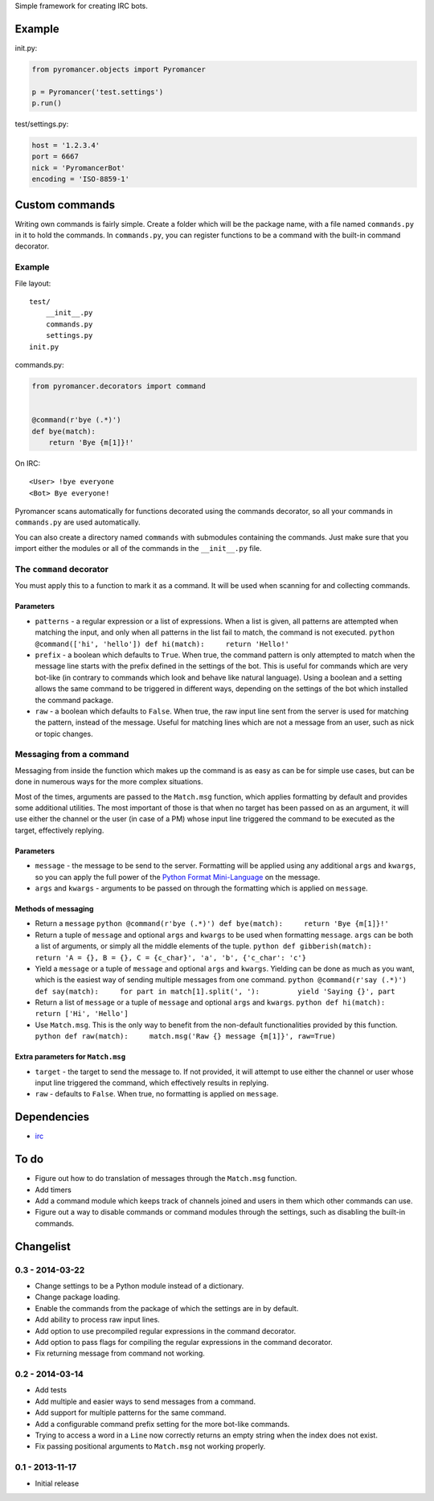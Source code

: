 Simple framework for creating IRC bots.

Example
~~~~~~~

init.py:

.. code:: python

    from pyromancer.objects import Pyromancer

    p = Pyromancer('test.settings')
    p.run()

test/settings.py:

.. code:: python

    host = '1.2.3.4'
    port = 6667
    nick = 'PyromancerBot'
    encoding = 'ISO-8859-1'

Custom commands
~~~~~~~~~~~~~~~

Writing own commands is fairly simple. Create a folder which will be the
package name, with a file named ``commands.py`` in it to hold the
commands. In ``commands.py``, you can register functions to be a command
with the built-in command decorator.

Example
^^^^^^^

File layout:

::

    test/
        __init__.py
        commands.py
        settings.py
    init.py

commands.py:

.. code:: python

    from pyromancer.decorators import command


    @command(r'bye (.*)')
    def bye(match):
        return 'Bye {m[1]}!'

On IRC:

::

    <User> !bye everyone
    <Bot> Bye everyone!

Pyromancer scans automatically for functions decorated using the
commands decorator, so all your commands in ``commands.py`` are used
automatically.

You can also create a directory named ``commands`` with submodules
containing the commands. Just make sure that you import either the
modules or all of the commands in the ``__init__.py`` file.

The ``command`` decorator
^^^^^^^^^^^^^^^^^^^^^^^^^

You must apply this to a function to mark it as a command. It will be
used when scanning for and collecting commands.

Parameters
''''''''''

-  ``patterns`` - a regular expression or a list of expressions. When a
   list is given, all patterns are attempted when matching the input,
   and only when all patterns in the list fail to match, the command is
   not executed.
   ``python @command(['hi', 'hello']) def hi(match):     return 'Hello!'``

-  ``prefix`` - a boolean which defaults to ``True``. When true, the
   command pattern is only attempted to match when the message line
   starts with the prefix defined in the settings of the bot. This is
   useful for commands which are very bot-like (in contrary to commands
   which look and behave like natural language). Using a boolean and a
   setting allows the same command to be triggered in different ways,
   depending on the settings of the bot which installed the command
   package.

-  ``raw`` - a boolean which defaults to ``False``. When true, the raw
   input line sent from the server is used for matching the pattern,
   instead of the message. Useful for matching lines which are not a
   message from an user, such as nick or topic changes.

Messaging from a command
^^^^^^^^^^^^^^^^^^^^^^^^

Messaging from inside the function which makes up the command is as easy
as can be for simple use cases, but can be done in numerous ways for the
more complex situations.

Most of the times, arguments are passed to the ``Match.msg`` function,
which applies formatting by default and provides some additional
utilities. The most important of those is that when no target has been
passed on as an argument, it will use either the channel or the user (in
case of a PM) whose input line triggered the command to be executed as
the target, effectively replying.

Parameters
''''''''''

-  ``message`` - the message to be send to the server. Formatting will
   be applied using any additional ``args`` and ``kwargs``, so you can
   apply the full power of the `Python Format
   Mini-Language <http://docs.python.org/3.3/library/string.html#format-string-syntax>`__
   on the message.

-  ``args`` and ``kwargs`` - arguments to be passed on through the
   formatting which is applied on ``message``.

Methods of messaging
''''''''''''''''''''

-  Return a ``message``
   ``python @command(r'bye (.*)') def bye(match):     return 'Bye {m[1]}!'``

-  Return a tuple of ``message`` and optional ``args`` and ``kwargs`` to
   be used when formatting ``message``. ``args`` can be both a list of
   arguments, or simply all the middle elements of the tuple.
   ``python def gibberish(match):     return 'A = {}, B = {}, C = {c_char}', 'a', 'b', {'c_char': 'c'}``

-  Yield a ``message`` or a tuple of ``message`` and optional ``args``
   and ``kwargs``. Yielding can be done as much as you want, which is
   the easiest way of sending multiple messages from one command.
   ``python @command(r'say (.*)') def say(match):     for part in match[1].split(', '):         yield 'Saying {}', part``

-  Return a list of ``message`` or a tuple of ``message`` and optional
   ``args`` and ``kwargs``.
   ``python def hi(match):     return ['Hi', 'Hello']``

-  Use ``Match.msg``. This is the only way to benefit from the
   non-default functionalities provided by this function.
   ``python def raw(match):     match.msg('Raw {} message {m[1]}', raw=True)``

Extra parameters for ``Match.msg``
''''''''''''''''''''''''''''''''''

-  ``target`` - the target to send the message to. If not provided, it
   will attempt to use either the channel or user whose input line
   triggered the command, which effectively results in replying.

-  ``raw`` - defaults to ``False``. When true, no formatting is applied
   on ``message``.

Dependencies
~~~~~~~~~~~~

-  `irc <https://pypi.python.org/pypi/irc>`__

To do
~~~~~

-  Figure out how to do translation of messages through the
   ``Match.msg`` function.
-  Add timers
-  Add a command module which keeps track of channels joined and users
   in them which other commands can use.
-  Figure out a way to disable commands or command modules through the
   settings, such as disabling the built-in commands.

Changelist
~~~~~~~~~~

0.3 - 2014-03-22
^^^^^^^^^^^^^^^^

-  Change settings to be a Python module instead of a dictionary.
-  Change package loading.
-  Enable the commands from the package of which the settings are in by
   default.
-  Add ability to process raw input lines.
-  Add option to use precompiled regular expressions in the command
   decorator.
-  Add option to pass flags for compiling the regular expressions in the
   command decorator.
-  Fix returning message from command not working.

0.2 - 2014-03-14
^^^^^^^^^^^^^^^^

-  Add tests
-  Add multiple and easier ways to send messages from a command.
-  Add support for multiple patterns for the same command.
-  Add a configurable command prefix setting for the more bot-like
   commands.
-  Trying to access a word in a ``Line`` now correctly returns an empty
   string when the index does not exist.
-  Fix passing positional arguments to ``Match.msg`` not working
   properly.

0.1 - 2013-11-17
^^^^^^^^^^^^^^^^

-  Initial release


